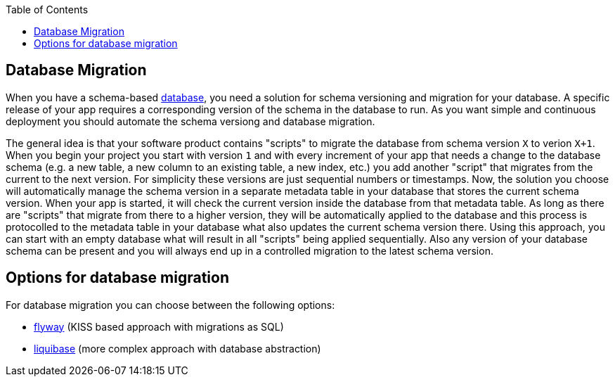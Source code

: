 :toc: macro
toc::[]

== Database Migration

When you have a schema-based https://github.com/devonfw/devonfw-guide/blob/master/general/db/guide-database.adoc[database],
you need a solution for schema versioning and migration for your database.
A specific release of your app requires a corresponding version of the schema in the database to run.
As you want simple and continuous deployment you should automate the schema versiong and database migration.

The general idea is that your software product contains "scripts" to migrate the database from schema version `X` to verion `X+1`.
When you begin your project you start with version `1` and with every increment of your app that needs a change to the database schema (e.g. a new table, a new column to an existing table, a new index, etc.) you add another "script" that migrates from the current to the next version.
For simplicity these versions are just sequential numbers or timestamps.
Now, the solution you choose will automatically manage the schema version in a separate metadata table in your database that stores the current schema version.
When your app is started, it will check the current version inside the database from that metadata table.
As long as there are "scripts" that migrate from there to a higher version, they will be automatically applied to the database and this process is protocolled to the metadata table in your database what also updates the current schema version there.
Using this approach, you can start with an empty database what will result in all "scripts" being applied sequentially.
Also any version of your database schema can be present and you will always end up in a controlled migration to the latest schema version.

== Options for database migration

For database migration you can choose between the following options:

* xref:guide-flyway.adoc[flyway] (KISS based approach with migrations as SQL)
* xref:guide-liquibase.adoc[liquibase] (more complex approach with database abstraction)
